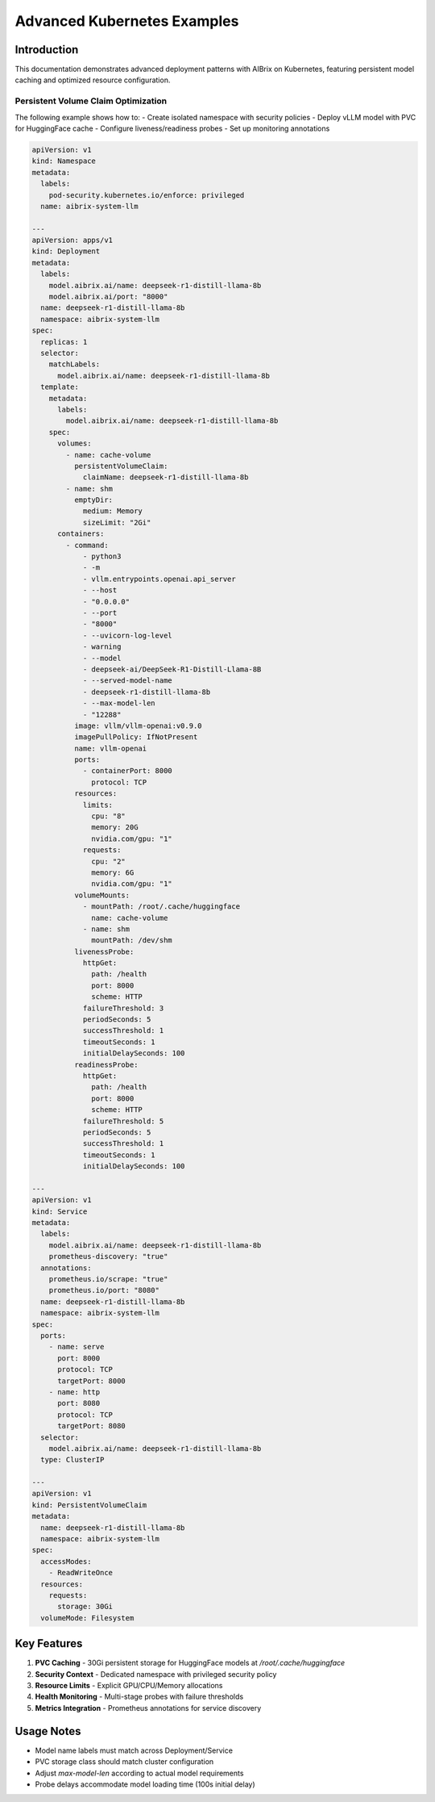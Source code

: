 .. _advanced-k8s-examples:

=========================
Advanced Kubernetes Examples
=========================

Introduction
------------
This documentation demonstrates advanced deployment patterns with AIBrix on Kubernetes, featuring persistent model caching and optimized resource configuration.

Persistent Volume Claim Optimization
~~~~~~~~~~~~~~~~~~~~~~~~~~~~~~~~~~~~
The following example shows how to:
- Create isolated namespace with security policies
- Deploy vLLM model with PVC for HuggingFace cache
- Configure liveness/readiness probes
- Set up monitoring annotations

.. code-block:: yaml

    apiVersion: v1
    kind: Namespace
    metadata:
      labels:
        pod-security.kubernetes.io/enforce: privileged
      name: aibrix-system-llm
    
    ---
    apiVersion: apps/v1
    kind: Deployment
    metadata:
      labels:
        model.aibrix.ai/name: deepseek-r1-distill-llama-8b
        model.aibrix.ai/port: "8000"
      name: deepseek-r1-distill-llama-8b
      namespace: aibrix-system-llm
    spec:
      replicas: 1
      selector:
        matchLabels:
          model.aibrix.ai/name: deepseek-r1-distill-llama-8b
      template:
        metadata:
          labels:
            model.aibrix.ai/name: deepseek-r1-distill-llama-8b
        spec:
          volumes:
            - name: cache-volume
              persistentVolumeClaim:
                claimName: deepseek-r1-distill-llama-8b
            - name: shm
              emptyDir:
                medium: Memory
                sizeLimit: "2Gi"
          containers:
            - command:
                - python3
                - -m
                - vllm.entrypoints.openai.api_server
                - --host
                - "0.0.0.0"
                - --port
                - "8000"
                - --uvicorn-log-level
                - warning
                - --model
                - deepseek-ai/DeepSeek-R1-Distill-Llama-8B
                - --served-model-name
                - deepseek-r1-distill-llama-8b
                - --max-model-len
                - "12288"
              image: vllm/vllm-openai:v0.9.0
              imagePullPolicy: IfNotPresent
              name: vllm-openai
              ports:
                - containerPort: 8000
                  protocol: TCP
              resources:
                limits:
                  cpu: "8"
                  memory: 20G
                  nvidia.com/gpu: "1"
                requests:
                  cpu: "2"
                  memory: 6G
                  nvidia.com/gpu: "1"
              volumeMounts:
                - mountPath: /root/.cache/huggingface
                  name: cache-volume
                - name: shm
                  mountPath: /dev/shm
              livenessProbe:
                httpGet:
                  path: /health
                  port: 8000
                  scheme: HTTP
                failureThreshold: 3
                periodSeconds: 5
                successThreshold: 1
                timeoutSeconds: 1
                initialDelaySeconds: 100
              readinessProbe:
                httpGet:
                  path: /health
                  port: 8000
                  scheme: HTTP
                failureThreshold: 5
                periodSeconds: 5
                successThreshold: 1
                timeoutSeconds: 1
                initialDelaySeconds: 100
    
    ---
    apiVersion: v1
    kind: Service
    metadata:
      labels:
        model.aibrix.ai/name: deepseek-r1-distill-llama-8b
        prometheus-discovery: "true"
      annotations:
        prometheus.io/scrape: "true"
        prometheus.io/port: "8080"
      name: deepseek-r1-distill-llama-8b
      namespace: aibrix-system-llm
    spec:
      ports:
        - name: serve
          port: 8000
          protocol: TCP
          targetPort: 8000
        - name: http
          port: 8080
          protocol: TCP
          targetPort: 8080
      selector:
        model.aibrix.ai/name: deepseek-r1-distill-llama-8b
      type: ClusterIP
    
    ---
    apiVersion: v1
    kind: PersistentVolumeClaim
    metadata:
      name: deepseek-r1-distill-llama-8b
      namespace: aibrix-system-llm
    spec:
      accessModes:
        - ReadWriteOnce
      resources:
        requests:
          storage: 30Gi
      volumeMode: Filesystem

Key Features
------------
1. **PVC Caching** - 30Gi persistent storage for HuggingFace models at `/root/.cache/huggingface`
2. **Security Context** - Dedicated namespace with privileged security policy
3. **Resource Limits** - Explicit GPU/CPU/Memory allocations
4. **Health Monitoring** - Multi-stage probes with failure thresholds
5. **Metrics Integration** - Prometheus annotations for service discovery

Usage Notes
-----------
- Model name labels must match across Deployment/Service
- PVC storage class should match cluster configuration
- Adjust `max-model-len` according to actual model requirements
- Probe delays accommodate model loading time (100s initial delay)